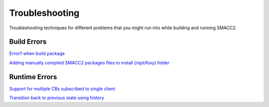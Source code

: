 Troubleshooting
=====

Troubleshooting techniques for different problems that you might run into while building and running SMACC2.

Build Errors
------------

`Error!! when build package <https://github.com/robosoft-ai/SMACC2/issues/537>`_

`Adding manually compiled SMACC2 packages files to install (/opt/foxy) folder <https://github.com/robosoft-ai/SMACC2/issues/535>`_


Runtime Errors
----------------

`Support for multiple CBs subscribed to single client <https://github.com/robosoft-ai/SMACC/issues/73>`_

`Transition back to previous state using history <https://github.com/robosoft-ai/SMACC/issues/52>`_


